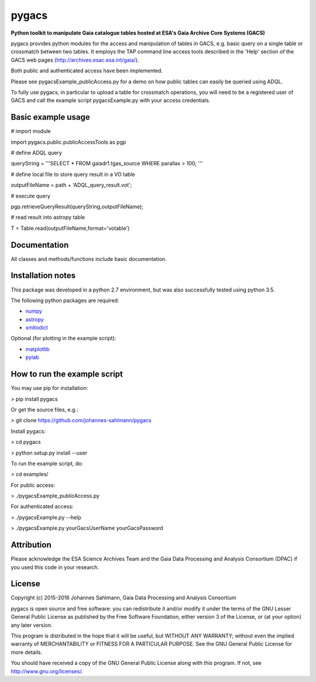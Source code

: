 pygacs
======

**Python toolkit to manipulate Gaia catalogue tables hosted at ESA's Gaia Archive Core Systems (GACS)**

pygacs provides python modules for the access and manipulation of
tables in GACS, e.g. basic query on a single table or crossmatch between two tables. It employs the TAP command line access tools described
in the 'Help' section of the GACS web pages (`<http://archives.esac.esa.int/gaia/>`_). 

Both public and authenticated access have been
implemented.

Please see pygacsExample_publicAccess.py for a demo on how public tables can easily be queried using ADQL.

To fully use pygacs, in particular to upload a table for
crossmatch operations, you will need to be a registered user of GACS
and call the example script pygacsExample.py with your access credentials.


Basic example usage
-------------

# import module

import pygacs.public.publicAccessTools as pgp 

# define ADQL query

queryString = '''SELECT * FROM gaiadr1.tgas_source WHERE parallax >
100; '''

# define local file to store query result in a VO table

outputFileName = path + 'ADQL_query_result.vot';

# execute query

pgp.retrieveQueryResult(queryString,outputFileName);

# read result into astropy table

T = Table.read(outputFileName,format='votable')



Documentation
-------------

All classes and methods/functions include basic documentation. 


Installation notes
------------------

This package was developed in a python 2.7 environment, but was also
successfully tested using python 3.5.

The following python packages are required:

* `numpy <http://www.numpy.org/>`_
* `astropy <http://www.astropy.org/>`_
* `xmltodict <https://pypi.python.org/pypi/xmltodict/>`_

Optional (for plotting in the example script):

* `matplotlib <http://matplotlib.org/>`_
* `pylab <http://matplotlib.org/pylab/>`_


How to run the example script
-----------

You may use pip for installation:

> pip install pygacs

Or get the source files, e.g.: 

> git clone https://github.com/johannes-sahlmann/pygacs

Install pygacs:

> cd pygacs

> python setup.py install --user

To run the example script, do:

> cd examples/

For public access:

> ./pygacsExample_publicAccess.py

For authenticated access:

> ./pygacsExample.py --help

> ./pygacsExample.py yourGacsUserName yourGacsPassword





Attribution
-----------

Please acknowledge the ESA Science Archives Team and the Gaia Data
Processing and Analysis Consortium (DPAC) if you used this code in your
research.

License
-------

Copyright (c) 2015-2016 Johannes Sahlmann, Gaia Data Processing and Analysis Consortium

pygacs is open source and free software: you can redistribute it and/or modify
it under the terms of the GNU Lesser General Public License as published by the
Free Software Foundation, either version 3 of the License, or (at your option)
any later version.

This program is distributed in the hope that it will be useful, but WITHOUT ANY
WARRANTY; without even the implied warranty of MERCHANTABILITY or FITNESS FOR A
PARTICULAR PURPOSE.  See the GNU General Public License for more details.

You should have received a copy of the GNU General Public License along with
this program. If not, see `<http://www.gnu.org/licenses/>`_.
